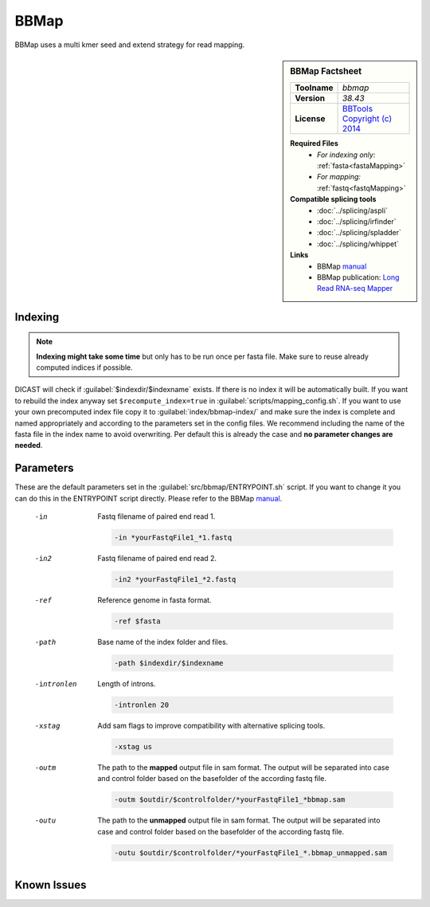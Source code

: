 .. Links
.. _manual: https://jgi.doe.gov/data-and-tools/bbtools/bb-tools-user-guide/bbmap-guide/
.. |tool| replace:: BBMap

BBMap
=====

BBMap uses a multi kmer seed and extend strategy for read mapping.

.. sidebar:: |tool| Factsheet
 
 ============  =============================================================================================
 **Toolname**  *bbmap*                                                                                      
 **Version**   *38.43*                                                                                      
 **License**   `BBTools Copyright (c) 2014 <https://github.com/BioInfoTools/BBMap/blob/master/license.txt>`_
 ============  =============================================================================================
 
 **Required Files**
  * *For indexing only:* :ref:`fasta<fastaMapping>`
  * *For mapping:* :ref:`fastq<fastqMapping>`
 **Compatible splicing tools**
  * :doc:`../splicing/aspli`
  * :doc:`../splicing/irfinder`
  * :doc:`../splicing/spladder`
  * :doc:`../splicing/whippet`
 **Links**
  * |tool| `manual`_
  * |tool| publication: `Long Read RNA-seq Mapper <http://bib.irb.hr/datoteka/773708.Josip_Maric_diplomski.pdf>`_
 


Indexing
^^^^^^^^

.. note::
 
 **Indexing might take some time** but only has to be run once per fasta file. Make sure to reuse already computed indices if possible.

DICAST will check if :guilabel:`$indexdir/$indexname` exists. If there is no index it will be automatically built. If you want to rebuild the index anyway set ``$recompute_index=true`` in :guilabel:`scripts/mapping_config.sh`.
If you want to use your own precomputed index file copy it to :guilabel:`index/bbmap-index/` and make sure the index is complete and named appropriately and according to the parameters set in the config files.
We recommend including the name of the fasta file in the index name to avoid overwriting. Per default this is already the case and **no parameter changes are needed**.


Parameters
^^^^^^^^^^

These are the default parameters set in the :guilabel:`src/bbmap/ENTRYPOINT.sh` script. If you want to change it you can do this in the ENTRYPOINT script directly. Please refer to the |tool| `manual`_.

 -in
  Fastq filename of paired end read 1.
  
  .. code-block::
  
   -in *yourFastqFile1_*1.fastq
  

 -in2
  Fastq filename of paired end read 2.
  
  .. code-block::
  
   -in2 *yourFastqFile1_*2.fastq
  

 -ref
  Reference genome in fasta format.
  
  .. code-block::
  
   -ref $fasta
  

 -path
  Base name of the index folder and files.
  
  .. code-block::
  
   -path $indexdir/$indexname
  

 -intronlen
  Length of introns.
  
  .. code-block::
  
   -intronlen 20
  

 -xstag
  Add sam flags to improve compatibility with alternative splicing tools.
  
  .. code-block::
  
   -xstag us
  

 -outm
  The path to the **mapped** output file in sam format. The output will be separated into case and control folder based on the basefolder of the according fastq file. 
  
  .. code-block::
  
   -outm $outdir/$controlfolder/*yourFastqFile1_*bbmap.sam
  

 -outu
  The path to the **unmapped** output file in sam format. The output will be separated into case and control folder based on the basefolder of the according fastq file.
  
  .. code-block::
  
   -outu $outdir/$controlfolder/*yourFastqFile1_*.bbmap_unmapped.sam
  



Known Issues
^^^^^^^^^^^^
